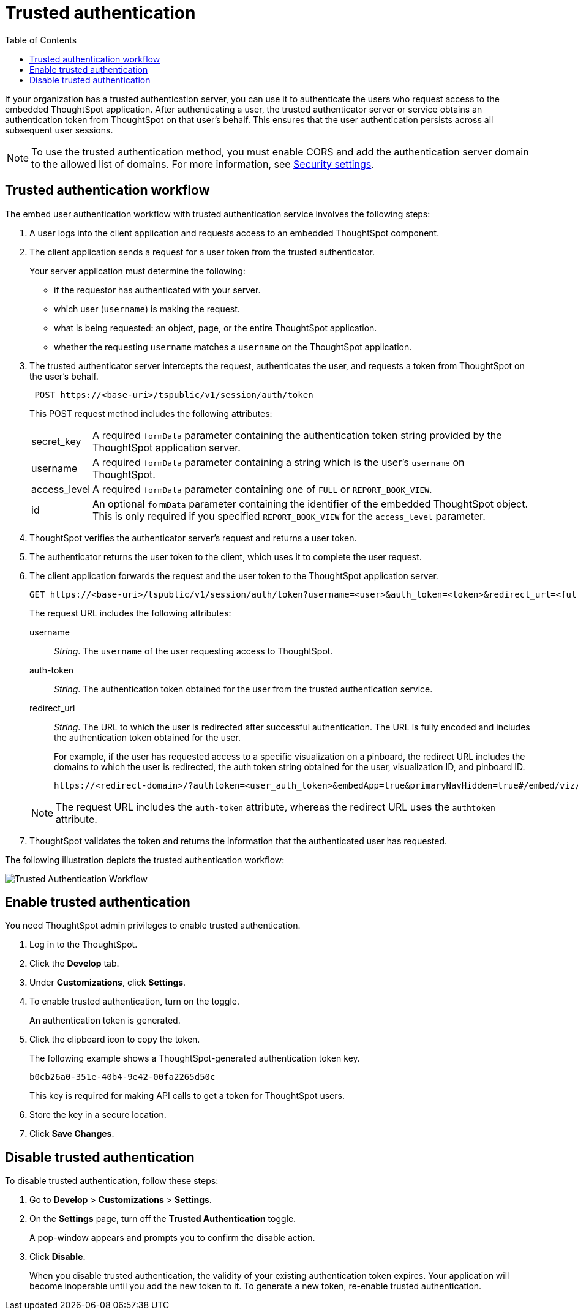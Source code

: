
= Trusted authentication
:toc: true

:page-title: trusted authentication
:page-pageid: trusted-auth
:page-description: Trusted Authentication

If your organization has a trusted authentication server, you can use it to authenticate the users who request access to the embedded ThoughtSpot application. After authenticating a user, the trusted authenticator server or service obtains an authentication token from ThoughtSpot on that user’s behalf. This ensures that the user authentication persists across all subsequent user sessions.

[NOTE]
To use the trusted authentication method, you must enable CORS and add the authentication server domain to the allowed list of domains. For more information, see xref:security-settings.adoc[Security settings].

== Trusted authentication workflow
The embed user authentication workflow with trusted authentication service involves the following steps:

. A user logs into the client application and requests access to an embedded ThoughtSpot component.
. The client application sends a request for a user token from the trusted authenticator.
+
Your server application must determine the following:

 ** if the requestor has authenticated with your server.
 ** which user (`username`) is making the request.
 ** what is being requested: an object, page, or the entire ThoughtSpot application.
 ** whether the requesting `username` matches a `username` on the ThoughtSpot application.
+

.  The trusted authenticator server intercepts the request, authenticates the user, and requests a token from ThoughtSpot on the user's behalf.
+
----
 POST https://<base-uri>/tspublic/v1/session/auth/token
----
+
This POST request method includes the following attributes:
[horizontal]
secret_key::
A required `formData` parameter containing the authentication token string provided by the ThoughtSpot application server.
username::
A required `formData` parameter containing a string which is the user's `username` on ThoughtSpot.
access_level::
A required `formData` parameter containing one of `FULL` or `REPORT_BOOK_VIEW`.
id::
An optional `formData` parameter containing the identifier of the embedded ThoughtSpot object.
This is only required if you specified `REPORT_BOOK_VIEW` for the `access_level` parameter.
+

. ThoughtSpot verifies the authenticator server's request and returns a user token.
. The authenticator returns the user token to the client, which uses it to complete the user request.
. The client application forwards the request and the user token to the ThoughtSpot application server.
+
[source, HTML]
----
GET https://<base-uri>/tspublic/v1/session/auth/token?username=<user>&auth_token=<token>&redirect_url=<full-encoded-url-with-auth-token>
----
The request URL includes the following attributes:

username::
_String_. The `username` of the user requesting access to ThoughtSpot.

auth-token::
_String_. The authentication token obtained for the user from the trusted authentication service.

redirect_url::
_String_. The URL to which the user is redirected after successful authentication. The URL is fully encoded and includes the authentication token obtained for the user.
+
For example, if the user has requested access to a specific visualization on a pinboard, the redirect URL includes the domains to which the user is redirected, the auth token string obtained for the user, visualization ID, and pinboard ID.
+
[source, HTML]
----
https://<redirect-domain>/?authtoken=<user_auth_token>&embedApp=true&primaryNavHidden=true#/embed/viz/<pinboard_id>/<viz-id>
----
[NOTE]
The request URL includes the `auth-token` attribute, whereas the redirect URL uses the `authtoken` attribute.

. ThoughtSpot validates the token and returns the information that the authenticated user has requested.

The following illustration depicts the trusted authentication workflow:

image::./images/trusted-auth-workflow.png[Trusted Authentication Workflow]

== Enable trusted authentication
You need ThoughtSpot admin privileges to enable trusted authentication.

. Log in to the ThoughtSpot.
. Click the *Develop* tab.
. Under *Customizations*, click *Settings*.
. To enable trusted authentication, turn on the toggle.
+
An authentication token is generated.

. Click the clipboard icon to copy the token.
+
The following example shows a ThoughtSpot-generated authentication token key.
+
----
b0cb26a0-351e-40b4-9e42-00fa2265d50c
----
This key is required for making API calls to get a token for ThoughtSpot users.

. Store the key in a secure location.
. Click *Save Changes*.

////
Add instructions on overwriting tokens.
Every time you make API calls to initiate trusted authentication, the token is overwritten and a new one is returned.
////

== Disable trusted authentication

To disable trusted authentication, follow these steps:

. Go to *Develop* > *Customizations* > *Settings*.
. On the *Settings* page, turn off the *Trusted Authentication* toggle.
+
A pop-window appears and prompts you to confirm the disable action.

. Click *Disable*.

+
When you disable trusted authentication, the validity of your existing authentication token expires. Your application will become inoperable until you add the new token to it.
To generate a new token, re-enable trusted authentication.

